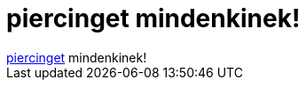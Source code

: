= piercinget mindenkinek!

:slug: piercinget_mindenkinek
:category: regi
:tags: hu
:date: 2005-04-24T00:13:32Z
++++
<a href="http://www.snopes.com/photos/bodymods/corset.asp" target="_self">piercinget</a> mindenkinek!
++++

